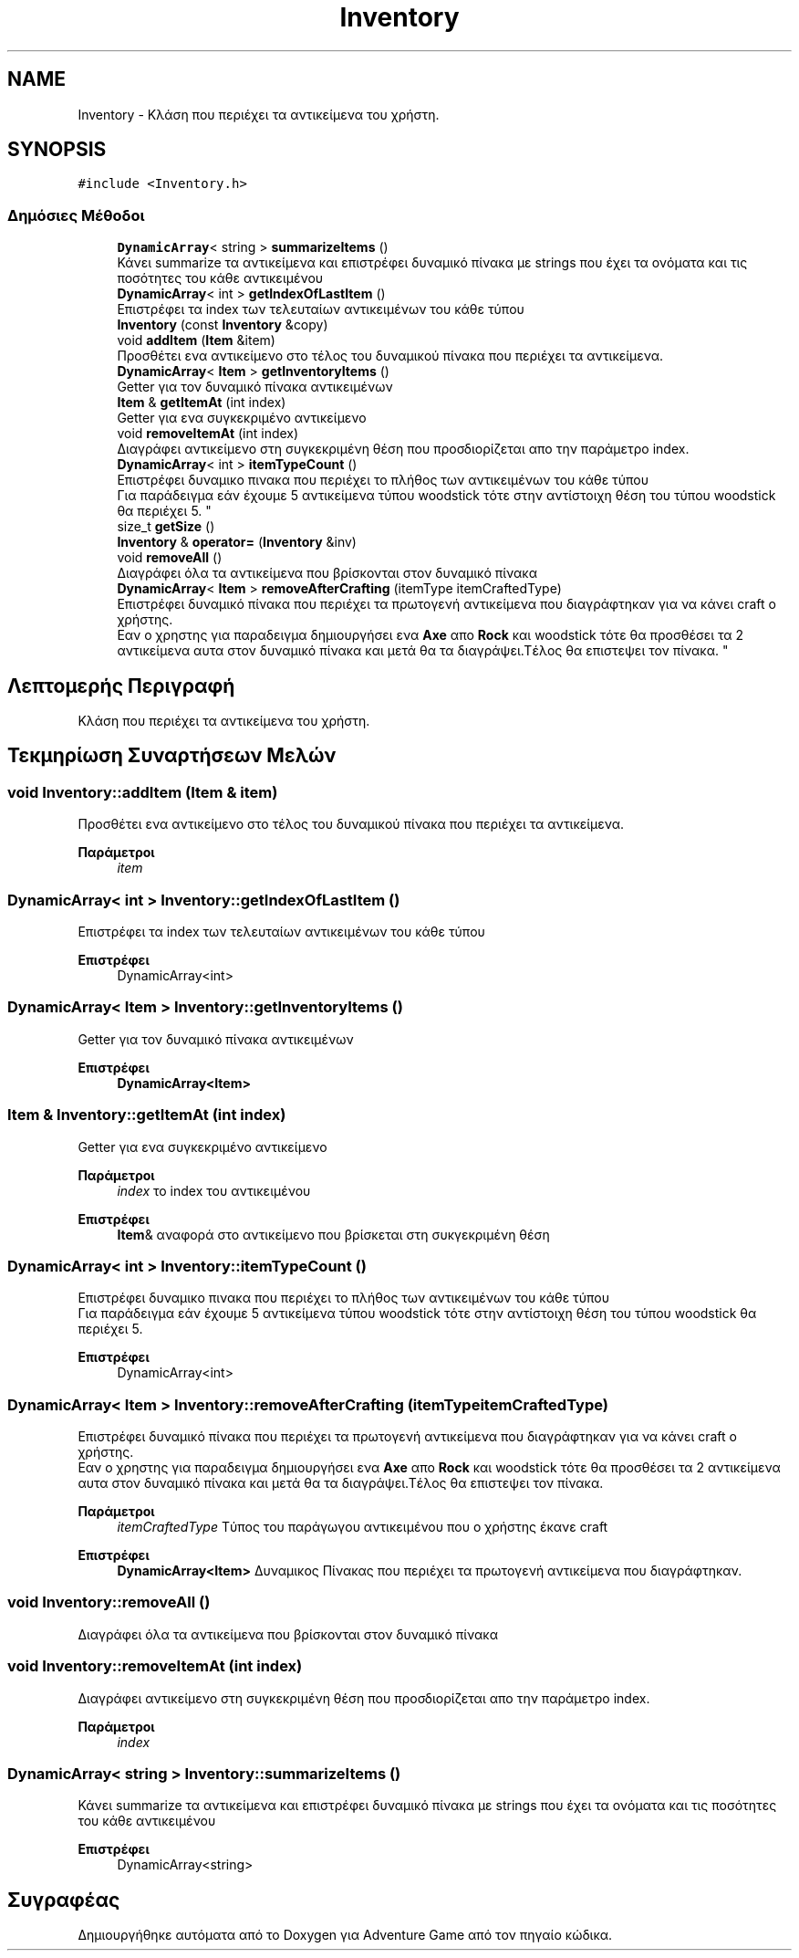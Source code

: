 .TH "Inventory" 3 "Παρ 19 Ιουν 2020" "Version Alpha" "Adventure Game" \" -*- nroff -*-
.ad l
.nh
.SH NAME
Inventory \- Κλάση που περιέχει τα αντικείμενα του χρήστη\&.  

.SH SYNOPSIS
.br
.PP
.PP
\fC#include <Inventory\&.h>\fP
.SS "Δημόσιες Μέθοδοι"

.in +1c
.ti -1c
.RI "\fBDynamicArray\fP< string > \fBsummarizeItems\fP ()"
.br
.RI "Κάνει summarize τα αντικείμενα και επιστρέφει δυναμικό πίνακα με strings που έχει τα ονόματα και τις ποσότητες του κάθε αντικειμένου "
.ti -1c
.RI "\fBDynamicArray\fP< int > \fBgetIndexOfLastItem\fP ()"
.br
.RI "Επιστρέφει τα index των τελευταίων αντικειμένων του κάθε τύπου "
.ti -1c
.RI "\fBInventory\fP (const \fBInventory\fP &copy)"
.br
.ti -1c
.RI "void \fBaddItem\fP (\fBItem\fP &item)"
.br
.RI "Προσθέτει ενα αντικείμενο στο τέλος του δυναμικού πίνακα που περιέχει τα αντικείμενα\&. "
.ti -1c
.RI "\fBDynamicArray\fP< \fBItem\fP > \fBgetInventoryItems\fP ()"
.br
.RI "Getter για τον δυναμικό πίνακα αντικειμένων "
.ti -1c
.RI "\fBItem\fP & \fBgetItemAt\fP (int index)"
.br
.RI "Getter για ενα συγκεκριμένο αντικείμενο "
.ti -1c
.RI "void \fBremoveItemAt\fP (int index)"
.br
.RI "Διαγράφει αντικείμενο στη συγκεκριμένη θέση που προσδιορίζεται απο την παράμετρο index\&. "
.ti -1c
.RI "\fBDynamicArray\fP< int > \fBitemTypeCount\fP ()"
.br
.RI "Επιστρέφει δυναμικο πινακα που περιέχει το πλήθος των αντικειμένων του κάθε τύπου 
.br
 Για παράδειγμα εάν έχουμε 5 αντικείμενα τύπου woodstick τότε στην αντίστοιχη θέση του τύπου woodstick θα περιέχει 5\&. "
.ti -1c
.RI "size_t \fBgetSize\fP ()"
.br
.ti -1c
.RI "\fBInventory\fP & \fBoperator=\fP (\fBInventory\fP &inv)"
.br
.ti -1c
.RI "void \fBremoveAll\fP ()"
.br
.RI "Διαγράφει όλα τα αντικείμενα που βρίσκονται στον δυναμικό πίνακα "
.ti -1c
.RI "\fBDynamicArray\fP< \fBItem\fP > \fBremoveAfterCrafting\fP (itemType itemCraftedType)"
.br
.RI "Επιστρέφει δυναμικό πίνακα που περιέχει τα πρωτογενή αντικείμενα που διαγράφτηκαν για να κάνει craft ο χρήστης\&.
.br
 Εαν ο χρηστης για παραδειγμα δημιουργήσει ενα \fBAxe\fP απο \fBRock\fP και woodstick τότε θα προσθέσει τα 2 αντικείμενα αυτα στον δυναμικό πίνακα και μετά θα τα διαγράψει\&.Τέλος θα επιστεψει τον πίνακα\&. "
.in -1c
.SH "Λεπτομερής Περιγραφή"
.PP 
Κλάση που περιέχει τα αντικείμενα του χρήστη\&. 


.SH "Τεκμηρίωση Συναρτήσεων Μελών"
.PP 
.SS "void Inventory::addItem (\fBItem\fP & item)"

.PP
Προσθέτει ενα αντικείμενο στο τέλος του δυναμικού πίνακα που περιέχει τα αντικείμενα\&. 
.PP
\fBΠαράμετροι\fP
.RS 4
\fIitem\fP 
.RE
.PP

.SS "\fBDynamicArray\fP< int > Inventory::getIndexOfLastItem ()"

.PP
Επιστρέφει τα index των τελευταίων αντικειμένων του κάθε τύπου 
.PP
\fBΕπιστρέφει\fP
.RS 4
DynamicArray<int> 
.RE
.PP

.SS "\fBDynamicArray\fP< \fBItem\fP > Inventory::getInventoryItems ()"

.PP
Getter για τον δυναμικό πίνακα αντικειμένων 
.PP
\fBΕπιστρέφει\fP
.RS 4
\fBDynamicArray<Item>\fP 
.RE
.PP

.SS "\fBItem\fP & Inventory::getItemAt (int index)"

.PP
Getter για ενα συγκεκριμένο αντικείμενο 
.PP
\fBΠαράμετροι\fP
.RS 4
\fIindex\fP το index του αντικειμένου 
.RE
.PP
\fBΕπιστρέφει\fP
.RS 4
\fBItem\fP& αναφορά στο αντικείμενο που βρίσκεται στη συκγεκριμένη θέση 
.RE
.PP

.SS "\fBDynamicArray\fP< int > Inventory::itemTypeCount ()"

.PP
Επιστρέφει δυναμικο πινακα που περιέχει το πλήθος των αντικειμένων του κάθε τύπου 
.br
 Για παράδειγμα εάν έχουμε 5 αντικείμενα τύπου woodstick τότε στην αντίστοιχη θέση του τύπου woodstick θα περιέχει 5\&. 
.PP
\fBΕπιστρέφει\fP
.RS 4
DynamicArray<int> 
.RE
.PP

.SS "\fBDynamicArray\fP< \fBItem\fP > Inventory::removeAfterCrafting (itemType itemCraftedType)"

.PP
Επιστρέφει δυναμικό πίνακα που περιέχει τα πρωτογενή αντικείμενα που διαγράφτηκαν για να κάνει craft ο χρήστης\&.
.br
 Εαν ο χρηστης για παραδειγμα δημιουργήσει ενα \fBAxe\fP απο \fBRock\fP και woodstick τότε θα προσθέσει τα 2 αντικείμενα αυτα στον δυναμικό πίνακα και μετά θα τα διαγράψει\&.Τέλος θα επιστεψει τον πίνακα\&. 
.PP
\fBΠαράμετροι\fP
.RS 4
\fIitemCraftedType\fP Τύπος του παράγωγου αντικειμένου που ο χρήστης έκανε craft 
.RE
.PP
\fBΕπιστρέφει\fP
.RS 4
\fBDynamicArray<Item>\fP Δυναμικος Πίνακας που περιέχει τα πρωτογενή αντικείμενα που διαγράφτηκαν\&. 
.RE
.PP

.SS "void Inventory::removeAll ()"

.PP
Διαγράφει όλα τα αντικείμενα που βρίσκονται στον δυναμικό πίνακα 
.SS "void Inventory::removeItemAt (int index)"

.PP
Διαγράφει αντικείμενο στη συγκεκριμένη θέση που προσδιορίζεται απο την παράμετρο index\&. 
.PP
\fBΠαράμετροι\fP
.RS 4
\fIindex\fP 
.RE
.PP

.SS "\fBDynamicArray\fP< string > Inventory::summarizeItems ()"

.PP
Κάνει summarize τα αντικείμενα και επιστρέφει δυναμικό πίνακα με strings που έχει τα ονόματα και τις ποσότητες του κάθε αντικειμένου 
.PP
\fBΕπιστρέφει\fP
.RS 4
DynamicArray<string> 
.RE
.PP


.SH "Συγραφέας"
.PP 
Δημιουργήθηκε αυτόματα από το Doxygen για Adventure Game από τον πηγαίο κώδικα\&.
